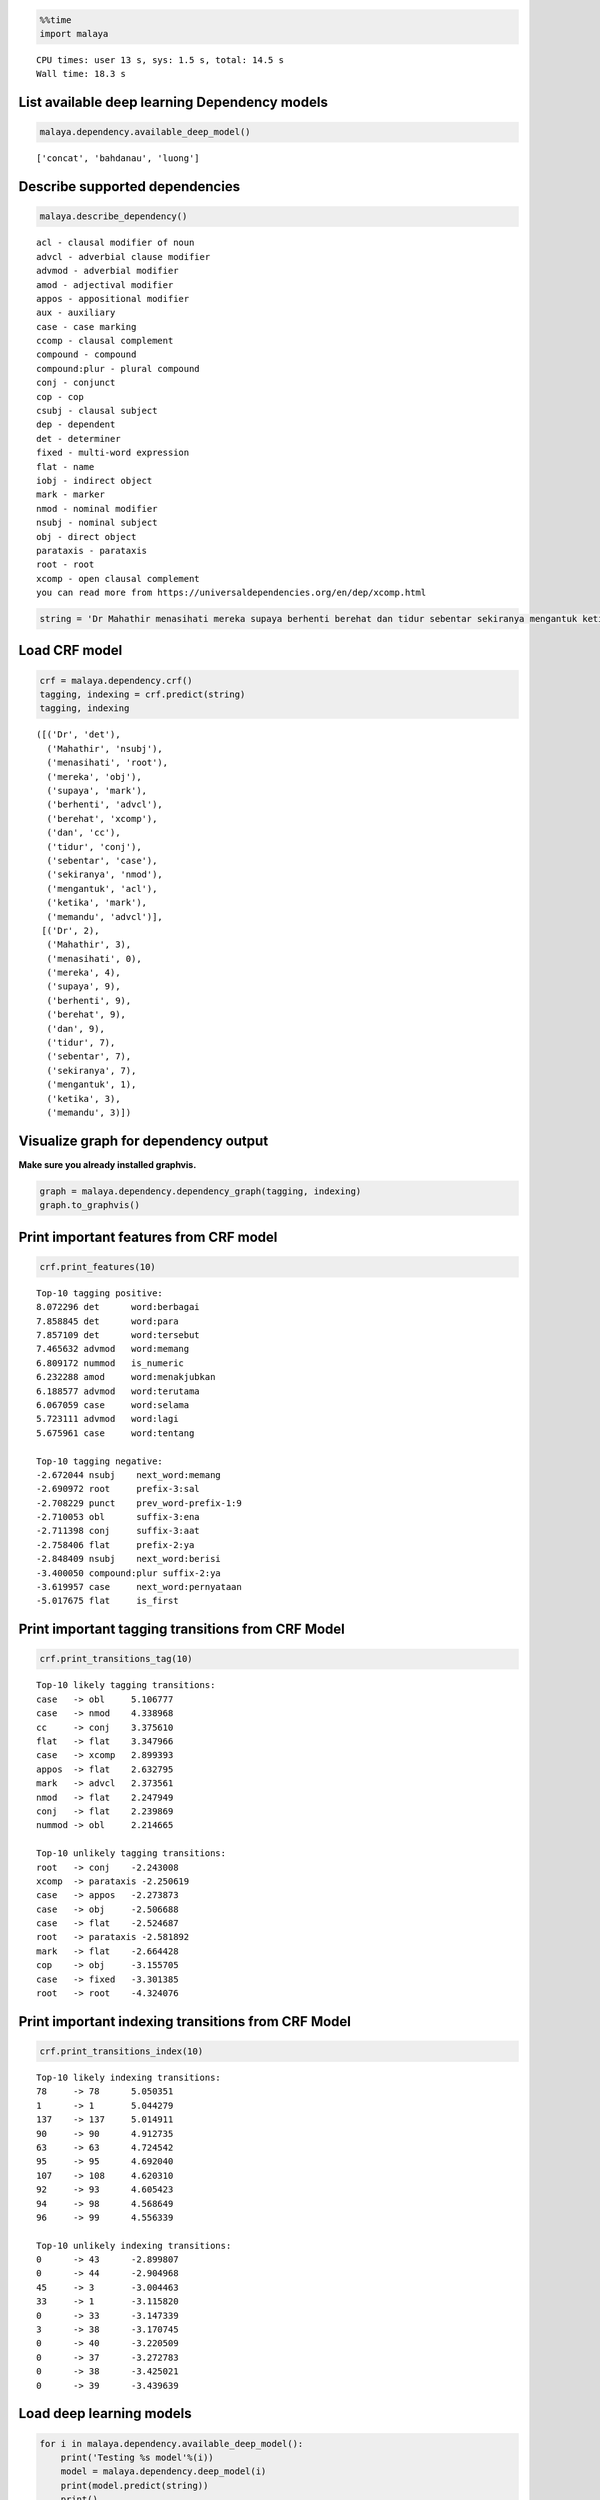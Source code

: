 
.. code:: python

    %%time
    import malaya


.. parsed-literal::

    CPU times: user 13 s, sys: 1.5 s, total: 14.5 s
    Wall time: 18.3 s


List available deep learning Dependency models
----------------------------------------------

.. code:: python

    malaya.dependency.available_deep_model()




.. parsed-literal::

    ['concat', 'bahdanau', 'luong']



Describe supported dependencies
-------------------------------

.. code:: python

    malaya.describe_dependency()


.. parsed-literal::

    acl - clausal modifier of noun
    advcl - adverbial clause modifier
    advmod - adverbial modifier
    amod - adjectival modifier
    appos - appositional modifier
    aux - auxiliary
    case - case marking
    ccomp - clausal complement
    compound - compound
    compound:plur - plural compound
    conj - conjunct
    cop - cop
    csubj - clausal subject
    dep - dependent
    det - determiner
    fixed - multi-word expression
    flat - name
    iobj - indirect object
    mark - marker
    nmod - nominal modifier
    nsubj - nominal subject
    obj - direct object
    parataxis - parataxis
    root - root
    xcomp - open clausal complement
    you can read more from https://universaldependencies.org/en/dep/xcomp.html


.. code:: python

    string = 'Dr Mahathir menasihati mereka supaya berhenti berehat dan tidur sebentar sekiranya mengantuk ketika memandu.'

Load CRF model
--------------

.. code:: python

    crf = malaya.dependency.crf()
    tagging, indexing = crf.predict(string)
    tagging, indexing




.. parsed-literal::

    ([('Dr', 'det'),
      ('Mahathir', 'nsubj'),
      ('menasihati', 'root'),
      ('mereka', 'obj'),
      ('supaya', 'mark'),
      ('berhenti', 'advcl'),
      ('berehat', 'xcomp'),
      ('dan', 'cc'),
      ('tidur', 'conj'),
      ('sebentar', 'case'),
      ('sekiranya', 'nmod'),
      ('mengantuk', 'acl'),
      ('ketika', 'mark'),
      ('memandu', 'advcl')],
     [('Dr', 2),
      ('Mahathir', 3),
      ('menasihati', 0),
      ('mereka', 4),
      ('supaya', 9),
      ('berhenti', 9),
      ('berehat', 9),
      ('dan', 9),
      ('tidur', 7),
      ('sebentar', 7),
      ('sekiranya', 7),
      ('mengantuk', 1),
      ('ketika', 3),
      ('memandu', 3)])



Visualize graph for dependency output
-------------------------------------

**Make sure you already installed graphvis.**

.. code:: python

    graph = malaya.dependency.dependency_graph(tagging, indexing)
    graph.to_graphvis()




.. image:: load-dependency_files/load-dependency_10_0.svg



Print important features from CRF model
---------------------------------------

.. code:: python

    crf.print_features(10)


.. parsed-literal::

    Top-10 tagging positive:
    8.072296 det      word:berbagai
    7.858845 det      word:para
    7.857109 det      word:tersebut
    7.465632 advmod   word:memang
    6.809172 nummod   is_numeric
    6.232288 amod     word:menakjubkan
    6.188577 advmod   word:terutama
    6.067059 case     word:selama
    5.723111 advmod   word:lagi
    5.675961 case     word:tentang

    Top-10 tagging negative:
    -2.672044 nsubj    next_word:memang
    -2.690972 root     prefix-3:sal
    -2.708229 punct    prev_word-prefix-1:9
    -2.710053 obl      suffix-3:ena
    -2.711398 conj     suffix-3:aat
    -2.758406 flat     prefix-2:ya
    -2.848409 nsubj    next_word:berisi
    -3.400050 compound:plur suffix-2:ya
    -3.619957 case     next_word:pernyataan
    -5.017675 flat     is_first


Print important tagging transitions from CRF Model
--------------------------------------------------

.. code:: python

    crf.print_transitions_tag(10)


.. parsed-literal::

    Top-10 likely tagging transitions:
    case   -> obl     5.106777
    case   -> nmod    4.338968
    cc     -> conj    3.375610
    flat   -> flat    3.347966
    case   -> xcomp   2.899393
    appos  -> flat    2.632795
    mark   -> advcl   2.373561
    nmod   -> flat    2.247949
    conj   -> flat    2.239869
    nummod -> obl     2.214665

    Top-10 unlikely tagging transitions:
    root   -> conj    -2.243008
    xcomp  -> parataxis -2.250619
    case   -> appos   -2.273873
    case   -> obj     -2.506688
    case   -> flat    -2.524687
    root   -> parataxis -2.581892
    mark   -> flat    -2.664428
    cop    -> obj     -3.155705
    case   -> fixed   -3.301385
    root   -> root    -4.324076


Print important indexing transitions from CRF Model
---------------------------------------------------

.. code:: python

    crf.print_transitions_index(10)


.. parsed-literal::

    Top-10 likely indexing transitions:
    78     -> 78      5.050351
    1      -> 1       5.044279
    137    -> 137     5.014911
    90     -> 90      4.912735
    63     -> 63      4.724542
    95     -> 95      4.692040
    107    -> 108     4.620310
    92     -> 93      4.605423
    94     -> 98      4.568649
    96     -> 99      4.556339

    Top-10 unlikely indexing transitions:
    0      -> 43      -2.899807
    0      -> 44      -2.904968
    45     -> 3       -3.004463
    33     -> 1       -3.115820
    0      -> 33      -3.147339
    3      -> 38      -3.170745
    0      -> 40      -3.220509
    0      -> 37      -3.272783
    0      -> 38      -3.425021
    0      -> 39      -3.439639


Load deep learning models
-------------------------

.. code:: python

    for i in malaya.dependency.available_deep_model():
        print('Testing %s model'%(i))
        model = malaya.dependency.deep_model(i)
        print(model.predict(string))
        print()


.. parsed-literal::

    Testing concat model
    ([('Dr', 'nsubj'), ('Mahathir', 'flat'), ('menasihati', 'root'), ('mereka', 'obj'), ('supaya', 'mark'), ('berhenti', 'advcl'), ('berehat', 'obj'), ('dan', 'cc'), ('tidur', 'conj'), ('sebentar', 'advmod'), ('sekiranya', 'obj'), ('mengantuk', 'advcl'), ('ketika', 'mark'), ('memandu', 'advcl')], [('Dr', 3), ('Mahathir', 1), ('menasihati', 0), ('mereka', 3), ('supaya', 4), ('berhenti', 4), ('berehat', 6), ('dan', 9), ('tidur', 7), ('sebentar', 11), ('sekiranya', 9), ('mengantuk', 9), ('ketika', 13), ('memandu', 12)])

    Testing bahdanau model
    ([('Dr', 'nsubj'), ('Mahathir', 'flat'), ('menasihati', 'root'), ('mereka', 'det'), ('supaya', 'mark'), ('berhenti', 'advcl'), ('berehat', 'compound'), ('dan', 'cc'), ('tidur', 'conj'), ('sebentar', 'advmod'), ('sekiranya', 'nsubj'), ('mengantuk', 'advcl'), ('ketika', 'mark'), ('memandu', 'advcl')], [('Dr', 3), ('Mahathir', 1), ('menasihati', 0), ('mereka', 3), ('supaya', 6), ('berhenti', 9), ('berehat', 6), ('dan', 9), ('tidur', 6), ('sebentar', 9), ('sekiranya', 12), ('mengantuk', 9), ('ketika', 13), ('memandu', 3)])

    Testing luong model
    ([('Dr', 'nsubj'), ('Mahathir', 'flat'), ('menasihati', 'amod'), ('mereka', 'det'), ('supaya', 'mark'), ('berhenti', 'advcl'), ('berehat', 'obj'), ('dan', 'cc'), ('tidur', 'conj'), ('sebentar', 'advmod'), ('sekiranya', 'nsubj'), ('mengantuk', 'compound'), ('ketika', 'mark'), ('memandu', 'advcl')], [('Dr', 3), ('Mahathir', 1), ('menasihati', 1), ('mereka', 3), ('supaya', 3), ('berhenti', 3), ('berehat', 6), ('dan', 10), ('tidur', 7), ('sebentar', 10), ('sekiranya', 10), ('mengantuk', 11), ('ketika', 11), ('memandu', 12)])



Print important features from deep learning model
-------------------------------------------------

.. code:: python

    bahdanau = malaya.dependency.deep_model('bahdanau')
    bahdanau.print_features(10)


.. parsed-literal::

    Top-10 positive:
    Balaikota: 6.001306
    jemaatnya: 5.659410
    esai: 5.420834
    menyulitkan: 5.298349
    Khairun: 5.271856
    Scandal: 5.135361
    penolakan: 5.070021
    gundiknya: 5.057362
    gagasan: 4.977351
    Banyuputih: 4.972396

    Top-10 negative:
    Carolina: -5.638381
    kontestan: -5.565759
    Dibalik: -5.185034
    Rotten: -5.032556
    1982: -4.824227
    ditempatkan: -4.771740
    Player: -4.723217
    Nuh: -4.664867
    rating: -4.659817
    tello: -4.614172


.. code:: python

    tagging, indexing = bahdanau.predict(string)
    malaya.dependency.dependency_graph(tagging, indexing).to_graphvis()




.. image:: load-dependency_files/load-dependency_21_0.svg



Print important tagging transitions from deep learning model
------------------------------------------------------------

.. code:: python

    bahdanau.print_transitions_tag(10)


.. parsed-literal::

    Top-10 likely transitions:
    cc -> conj: 1.361513
    mark -> advcl: 1.160463
    compound:plur -> amod: 1.159281
    mark -> fixed: 0.990238
    obj -> compound: 0.971839
    flat -> flat: 0.927018
    case -> obl: 0.926517
    cop -> det: 0.902245
    nsubj -> dep: 0.844691
    nsubj:pass -> dep: 0.837701

    Top-10 unlikely transitions:
    case -> obj: -2.866276
    root -> root: -2.830104
    case -> parataxis: -2.372282
    nsubj:pass -> nsubj:pass: -2.307715
    punct -> csubj: -2.298815
    compound:plur -> fixed: -2.215350
    parataxis -> advcl: -2.196172
    nsubj:pass -> compound:plur: -2.159937
    mark -> xcomp: -2.143510
    csubj -> advmod: -2.140114


Print important indexing transitions from deep learning model
-------------------------------------------------------------

.. code:: python

    bahdanau.print_transitions_index(10)


.. parsed-literal::

    Top-10 likely transitions:
    107 -> 108: 1.033257
    94 -> 95: 1.014054
    126 -> 127: 1.012626
    62 -> 63: 1.006339
    108 -> 109: 0.991839
    34 -> 32: 0.978045
    93 -> 94: 0.942446
    125 -> 126: 0.913999
    52 -> 53: 0.873350
    100 -> 103: 0.849339

    Top-10 unlikely transitions:
    46 -> 45: -3.602909
    50 -> 44: -3.443869
    46 -> 39: -3.094924
    63 -> 62: -3.004683
    50 -> 58: -2.873691
    44 -> 32: -2.860855
    35 -> 13: -2.854243
    50 -> 40: -2.849881
    45 -> 32: -2.844934
    64 -> 63: -2.841505


Voting stack model
------------------

.. code:: python

    concat = malaya.dependency.deep_model('concat')
    bahdanau = malaya.dependency.deep_model('bahdanau')
    luong = malaya.dependency.deep_model('luong')
    tagging, indexing = malaya.stack.voting_stack([concat, bahdanau, luong], string)
    malaya.dependency.dependency_graph(tagging, indexing).to_graphvis()




.. image:: load-dependency_files/load-dependency_27_0.svg
